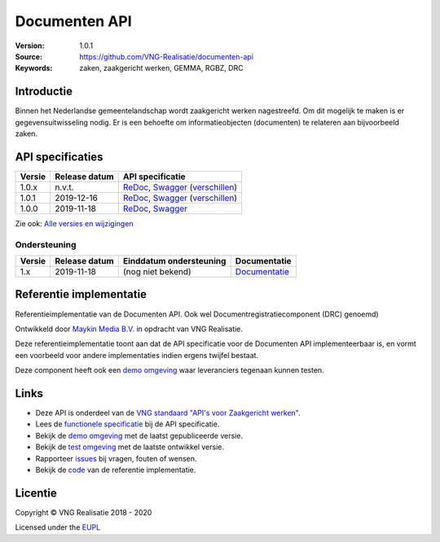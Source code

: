 ==============
Documenten API
==============

:Version: 1.0.1
:Source: https://github.com/VNG-Realisatie/documenten-api
:Keywords: zaken, zaakgericht werken, GEMMA, RGBZ, DRC

Introductie
===========

Binnen het Nederlandse gemeentelandschap wordt zaakgericht werken nagestreefd.
Om dit mogelijk te maken is er gegevensuitwisseling nodig. Er is een behoefte
om informatieobjecten (documenten) te relateren aan bijvoorbeeld zaken.

API specificaties
=================

|lint-oas| |generate-sdks| |generate-postman-collection|

==========  ==============  =============================
Versie      Release datum   API specificatie
==========  ==============  =============================
1.0.x       n.v.t.          `ReDoc <https://redocly.github.io/redoc/?url=https://raw.githubusercontent.com/VNG-Realisatie/documenten-api/stable/1.0.x/src/openapi.yaml>`_,
                            `Swagger <https://petstore.swagger.io/?url=https://raw.githubusercontent.com/VNG-Realisatie/documenten-api/stable/1.0.x/src/openapi.yaml>`_
                            (`verschillen <https://github.com/VNG-Realisatie/documenten-api/compare/1.0.1..stable/1.0.x?diff=split#diff-b9c28fec6c3f3fa5cff870d24601d6ab7027520f3b084cc767aefd258cb8c40a>`_)
1.0.1       2019-12-16      `ReDoc <https://redocly.github.io/redoc/?url=https://raw.githubusercontent.com/VNG-Realisatie/documenten-api/1.0.1/src/openapi.yaml>`_,
                            `Swagger <https://petstore.swagger.io/?url=https://raw.githubusercontent.com/VNG-Realisatie/documenten-api/1.0.1/src/openapi.yaml>`_
                            (`verschillen <https://github.com/VNG-Realisatie/documenten-api/compare/1.0.0..1.0.1?diff=split#diff-b9c28fec6c3f3fa5cff870d24601d6ab7027520f3b084cc767aefd258cb8c40a>`_)
1.0.0       2019-11-18      `ReDoc <https://redocly.github.io/redoc/?url=https://raw.githubusercontent.com/VNG-Realisatie/documenten-api/1.0.0/src/openapi.yaml>`_,
                            `Swagger <https://petstore.swagger.io/?url=https://raw.githubusercontent.com/VNG-Realisatie/documenten-api/1.0.0/src/openapi.yaml>`_
==========  ==============  =============================

Zie ook: `Alle versies en wijzigingen <https://github.com/VNG-Realisatie/documenten-api/blob/master/CHANGELOG.rst>`_

Ondersteuning
-------------

==========  ==============  ==========================  =================
Versie      Release datum   Einddatum ondersteuning     Documentatie
==========  ==============  ==========================  =================
1.x         2019-11-18      (nog niet bekend)           `Documentatie <https://vng-realisatie.github.io/gemma-zaken/standaard/documenten/index>`_
==========  ==============  ==========================  =================

Referentie implementatie
========================

|build-status| |coverage| |docker| |black| |python-versions|

Referentieimplementatie van de Documenten API. Ook wel
Documentregistratiecomponent (DRC) genoemd)

Ontwikkeld door `Maykin Media B.V. <https://www.maykinmedia.nl>`_ in opdracht
van VNG Realisatie.

Deze referentieimplementatie toont aan dat de API specificatie voor de
Documenten API implementeerbaar is, en vormt een voorbeeld voor andere
implementaties indien ergens twijfel bestaat.

Deze component heeft ook een `demo omgeving`_ waar leveranciers tegenaan kunnen
testen.

Links
=====

* Deze API is onderdeel van de `VNG standaard "API's voor Zaakgericht werken" <https://github.com/VNG-Realisatie/gemma-zaken>`_.
* Lees de `functionele specificatie <https://vng-realisatie.github.io/gemma-zaken/standaard/documenten/index>`_ bij de API specificatie.
* Bekijk de `demo omgeving`_ met de laatst gepubliceerde versie.
* Bekijk de `test omgeving <https://documenten-api.test.vng.cloud/>`_ met de laatste ontwikkel versie.
* Rapporteer `issues <https://github.com/VNG-Realisatie/gemma-zaken/issues>`_ bij vragen, fouten of wensen.
* Bekijk de `code <https://github.com/VNG-Realisatie/documenten-api/>`_ van de referentie implementatie.

.. _`demo omgeving`: https://documenten-api.vng.cloud/

Licentie
========

Copyright © VNG Realisatie 2018 - 2020

Licensed under the EUPL_

.. _EUPL: LICENCE.md

.. |build-status| image:: https://travis-ci.org/VNG-Realisatie/documenten-api.svg?branch=master
    :alt: Build status
    :target: https://travis-ci.org/VNG-Realisatie/documenten-api

.. |requirements| image:: https://requires.io/github/VNG-Realisatie/documenten-api/requirements.svg?branch=master
     :alt: Requirements status

.. |coverage| image:: https://codecov.io/github/VNG-Realisatie/documenten-api/branch/master/graphs/badge.svg?branch=master
    :alt: Coverage
    :target: https://codecov.io/gh/VNG-Realisatie/documenten-api

.. |docker| image:: https://img.shields.io/badge/docker-latest-blue.svg
    :alt: Docker image
    :target: https://hub.docker.com/r/vngr/gemma-drc/

.. |black| image:: https://img.shields.io/badge/code%20style-black-000000.svg
    :alt: Code style
    :target: https://github.com/psf/black

.. |python-versions| image:: https://img.shields.io/badge/python-3.6%2B-blue.svg
    :alt: Supported Python version

.. |lint-oas| image:: https://github.com/VNG-Realisatie/documenten-api/workflows/lint-oas/badge.svg
    :alt: Lint OAS
    :target: https://github.com/VNG-Realisatie/documenten-api/actions?query=workflow%3Alint-oas

.. |generate-sdks| image:: https://github.com/VNG-Realisatie/documenten-api/workflows/generate-sdks/badge.svg
    :alt: Generate SDKs
    :target: https://github.com/VNG-Realisatie/documenten-api/actions?query=workflow%3Agenerate-sdks

.. |generate-postman-collection| image:: https://github.com/VNG-Realisatie/documenten-api/workflows/generate-postman-collection/badge.svg
    :alt: Generate Postman collection
    :target: https://github.com/VNG-Realisatie/documenten-api/actions?query=workflow%3Agenerate-postman-collection
